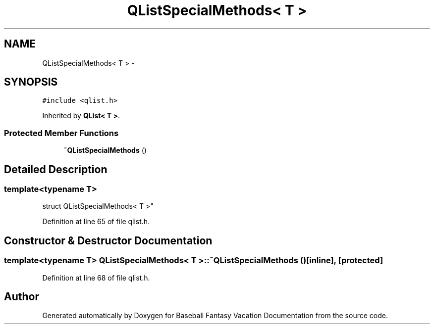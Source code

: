 .TH "QListSpecialMethods< T >" 3 "Mon May 16 2016" "Version 1.0" "Baseball Fantasy Vacation Documentation" \" -*- nroff -*-
.ad l
.nh
.SH NAME
QListSpecialMethods< T > \- 
.SH SYNOPSIS
.br
.PP
.PP
\fC#include <qlist\&.h>\fP
.PP
Inherited by \fBQList< T >\fP\&.
.SS "Protected Member Functions"

.in +1c
.ti -1c
.RI "\fB~QListSpecialMethods\fP ()"
.br
.in -1c
.SH "Detailed Description"
.PP 

.SS "template<typename T>
.br
struct QListSpecialMethods< T >"

.PP
Definition at line 65 of file qlist\&.h\&.
.SH "Constructor & Destructor Documentation"
.PP 
.SS "template<typename T> \fBQListSpecialMethods\fP< T >::~\fBQListSpecialMethods\fP ()\fC [inline]\fP, \fC [protected]\fP"

.PP
Definition at line 68 of file qlist\&.h\&.

.SH "Author"
.PP 
Generated automatically by Doxygen for Baseball Fantasy Vacation Documentation from the source code\&.
